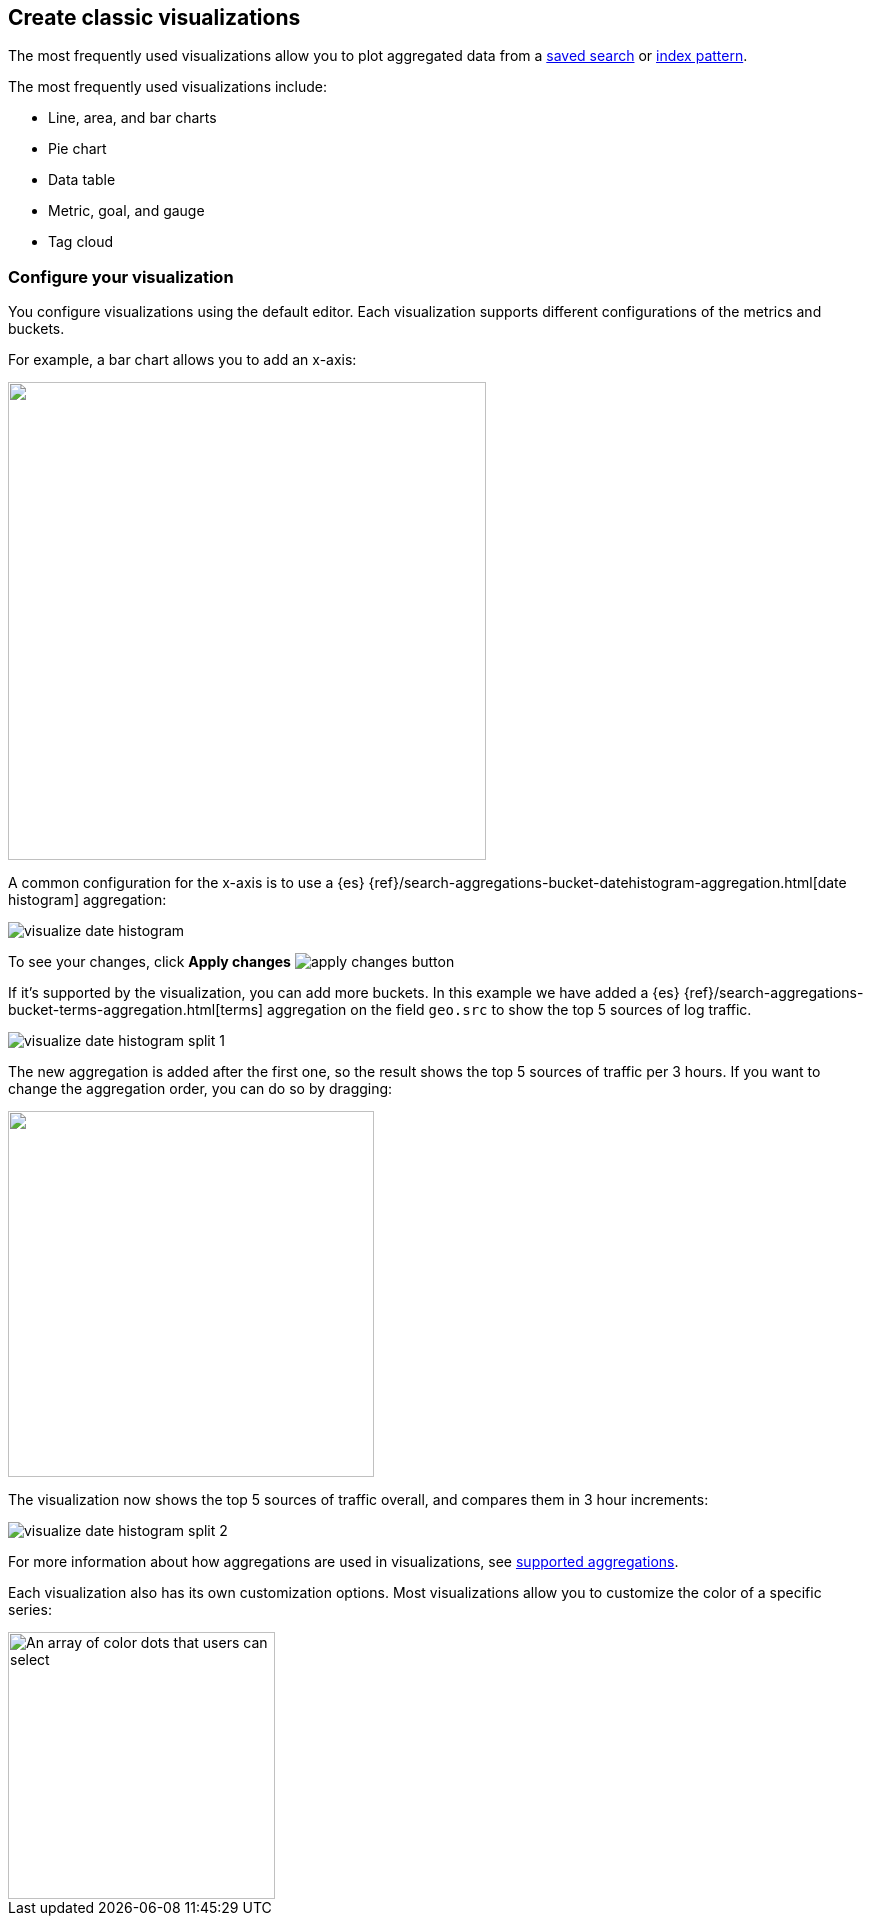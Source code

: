 [[most-frequent]]
== Create classic visualizations

The most frequently used visualizations allow you to plot aggregated data from a <<save-open-search, saved search>> or <<index-patterns, index pattern>>.

The most frequently used visualizations include:

* Line, area, and bar charts
* Pie chart
* Data table
* Metric, goal, and gauge
* Tag cloud

[[metric-chart]]

[float]
=== Configure your visualization

You configure visualizations using the default editor. Each visualization supports different configurations of the metrics and buckets.

For example, a bar chart allows you to add an x-axis:

[role="screenshot"]
image::images/add-bucket.png["",height=478]

A common configuration for the x-axis is to use a {es} {ref}/search-aggregations-bucket-datehistogram-aggregation.html[date histogram] aggregation:

[role="screenshot"]
image::images/visualize-date-histogram.png[]

To see your changes, click *Apply changes* image:images/apply-changes-button.png[]

If it's supported by the visualization, you can add more buckets. In this example we have
added a
{es} {ref}/search-aggregations-bucket-terms-aggregation.html[terms] aggregation on the field
`geo.src` to show the top 5 sources of log traffic.

[role="screenshot"]
image::images/visualize-date-histogram-split-1.png[]

The new aggregation is added after the first one, so the result shows
the top 5 sources of traffic per 3 hours. If you want to change the aggregation order, you can do
so by dragging:

[role="screenshot"]
image::images/visualize-drag-reorder.png["",width=366]

The visualization
now shows the top 5 sources of traffic overall, and compares them in 3 hour increments:

[role="screenshot"]
image::images/visualize-date-histogram-split-2.png[]

For more information about how aggregations are used in visualizations, see <<supported-aggregations, supported aggregations>>.

Each visualization also has its own customization options. Most visualizations allow you to customize the color of a specific series:

[role="screenshot"]
image::images/color-picker.png[An array of color dots that users can select,height=267]
